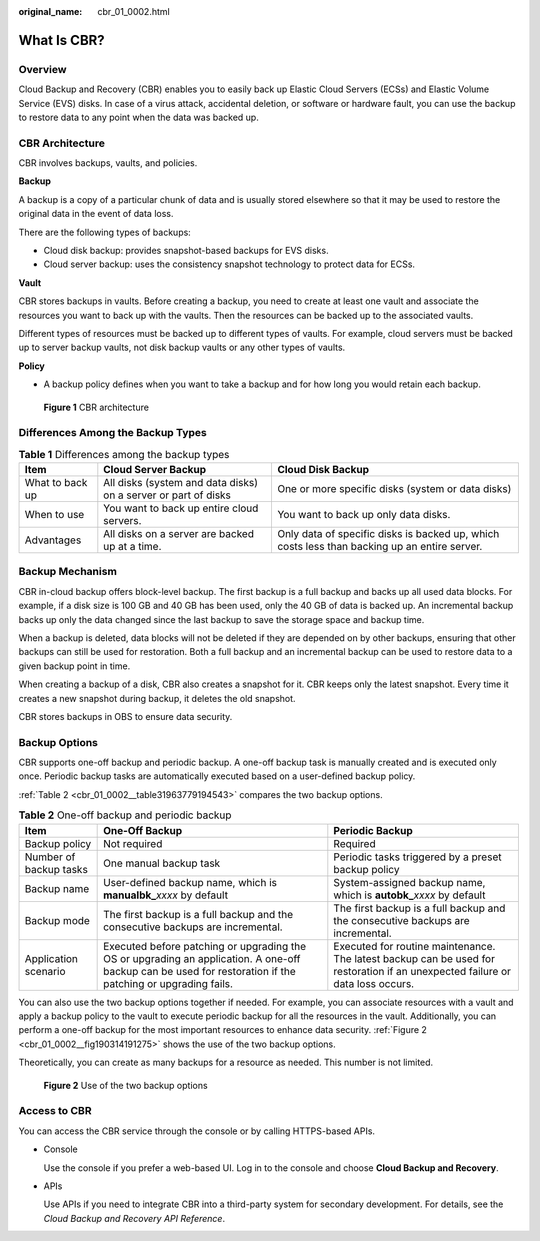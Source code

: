 :original_name: cbr_01_0002.html

.. _cbr_01_0002:

What Is CBR?
============

Overview
--------

Cloud Backup and Recovery (CBR) enables you to easily back up Elastic Cloud Servers (ECSs) and Elastic Volume Service (EVS) disks. In case of a virus attack, accidental deletion, or software or hardware fault, you can use the backup to restore data to any point when the data was backed up.

CBR Architecture
----------------

CBR involves backups, vaults, and policies.

**Backup**

A backup is a copy of a particular chunk of data and is usually stored elsewhere so that it may be used to restore the original data in the event of data loss.

There are the following types of backups:

-  Cloud disk backup: provides snapshot-based backups for EVS disks.
-  Cloud server backup: uses the consistency snapshot technology to protect data for ECSs.

**Vault**

CBR stores backups in vaults. Before creating a backup, you need to create at least one vault and associate the resources you want to back up with the vaults. Then the resources can be backed up to the associated vaults.

Different types of resources must be backed up to different types of vaults. For example, cloud servers must be backed up to server backup vaults, not disk backup vaults or any other types of vaults.

**Policy**

-  A backup policy defines when you want to take a backup and for how long you would retain each backup.


.. figure:: /_static/images/en-us_image_0242743738.png
   :alt: **Figure 1** CBR architecture

   **Figure 1** CBR architecture

Differences Among the Backup Types
----------------------------------

.. table:: **Table 1** Differences among the backup types

   +-----------------+----------------------------------------------------------------+----------------------------------------------------------------------------------------------+
   | Item            | Cloud Server Backup                                            | Cloud Disk Backup                                                                            |
   +=================+================================================================+==============================================================================================+
   | What to back up | All disks (system and data disks) on a server or part of disks | One or more specific disks (system or data disks)                                            |
   +-----------------+----------------------------------------------------------------+----------------------------------------------------------------------------------------------+
   | When to use     | You want to back up entire cloud servers.                      | You want to back up only data disks.                                                         |
   +-----------------+----------------------------------------------------------------+----------------------------------------------------------------------------------------------+
   | Advantages      | All disks on a server are backed up at a time.                 | Only data of specific disks is backed up, which costs less than backing up an entire server. |
   +-----------------+----------------------------------------------------------------+----------------------------------------------------------------------------------------------+

Backup Mechanism
----------------

CBR in-cloud backup offers block-level backup. The first backup is a full backup and backs up all used data blocks. For example, if a disk size is 100 GB and 40 GB has been used, only the 40 GB of data is backed up. An incremental backup backs up only the data changed since the last backup to save the storage space and backup time.

When a backup is deleted, data blocks will not be deleted if they are depended on by other backups, ensuring that other backups can still be used for restoration. Both a full backup and an incremental backup can be used to restore data to a given backup point in time.

When creating a backup of a disk, CBR also creates a snapshot for it. CBR keeps only the latest snapshot. Every time it creates a new snapshot during backup, it deletes the old snapshot.

CBR stores backups in OBS to ensure data security.

Backup Options
--------------

CBR supports one-off backup and periodic backup. A one-off backup task is manually created and is executed only once. Periodic backup tasks are automatically executed based on a user-defined backup policy.

:ref:`Table 2 <cbr_01_0002__table31963779194543>` compares the two backup options.

.. _cbr_01_0002__table31963779194543:

.. table:: **Table 2** One-off backup and periodic backup

   +------------------------+------------------------------------------------------------------------------------------------------------------------------------------------------------+-------------------------------------------------------------------------------------------------------------------------------+
   | Item                   | One-Off Backup                                                                                                                                             | Periodic Backup                                                                                                               |
   +========================+============================================================================================================================================================+===============================================================================================================================+
   | Backup policy          | Not required                                                                                                                                               | Required                                                                                                                      |
   +------------------------+------------------------------------------------------------------------------------------------------------------------------------------------------------+-------------------------------------------------------------------------------------------------------------------------------+
   | Number of backup tasks | One manual backup task                                                                                                                                     | Periodic tasks triggered by a preset backup policy                                                                            |
   +------------------------+------------------------------------------------------------------------------------------------------------------------------------------------------------+-------------------------------------------------------------------------------------------------------------------------------+
   | Backup name            | User-defined backup name, which is **manualbk\_**\ *xxxx* by default                                                                                       | System-assigned backup name, which is **autobk\_**\ *xxxx* by default                                                         |
   +------------------------+------------------------------------------------------------------------------------------------------------------------------------------------------------+-------------------------------------------------------------------------------------------------------------------------------+
   | Backup mode            | The first backup is a full backup and the consecutive backups are incremental.                                                                             | The first backup is a full backup and the consecutive backups are incremental.                                                |
   +------------------------+------------------------------------------------------------------------------------------------------------------------------------------------------------+-------------------------------------------------------------------------------------------------------------------------------+
   | Application scenario   | Executed before patching or upgrading the OS or upgrading an application. A one-off backup can be used for restoration if the patching or upgrading fails. | Executed for routine maintenance. The latest backup can be used for restoration if an unexpected failure or data loss occurs. |
   +------------------------+------------------------------------------------------------------------------------------------------------------------------------------------------------+-------------------------------------------------------------------------------------------------------------------------------+

You can also use the two backup options together if needed. For example, you can associate resources with a vault and apply a backup policy to the vault to execute periodic backup for all the resources in the vault. Additionally, you can perform a one-off backup for the most important resources to enhance data security. :ref:`Figure 2 <cbr_01_0002__fig190314191275>` shows the use of the two backup options.

Theoretically, you can create as many backups for a resource as needed. This number is not limited.

.. _cbr_01_0002__fig190314191275:

.. figure:: /_static/images/en-us_image_0285742235.png
   :alt: **Figure 2** Use of the two backup options

   **Figure 2** Use of the two backup options

Access to CBR
-------------

You can access the CBR service through the console or by calling HTTPS-based APIs.

-  Console

   Use the console if you prefer a web-based UI. Log in to the console and choose **Cloud Backup and Recovery**.

-  APIs

   Use APIs if you need to integrate CBR into a third-party system for secondary development. For details, see the *Cloud Backup and Recovery API Reference*.
